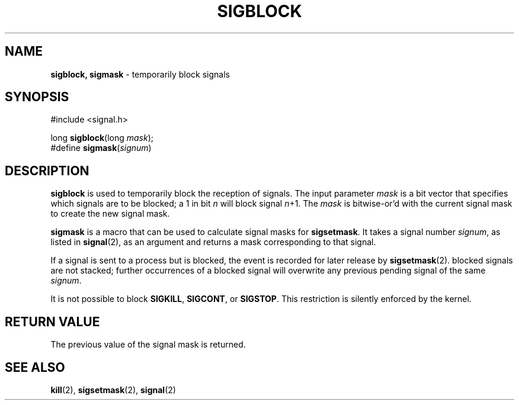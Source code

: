.\"
.\" $Id: sigblock.2,v 1.2 1997/09/15 19:15:26 gdr Exp $
.\"
.TH SIGBLOCK 2 "19 January 1997" GNO "System Calls"
.SH NAME
.BR sigblock,
.BR sigmask
\- temporarily block signals
.SH SYNOPSIS
#include <signal.h>
.sp 1
long
\fBsigblock\fR(long \fImask\fR);
.br
#define \fBsigmask\fR(\fIsignum\fR)
.SH DESCRIPTION
.BR sigblock
is used to temporarily block the reception of signals.  The input parameter
.IR mask
is a bit vector that specifies which signals are to be blocked; a 1 in bit
.I n
will block signal 
.IR n +1.  
The
.IR mask
is bitwise-or'd with the current signal mask to create the new
signal mask.
.LP
.BR sigmask
is a macro that can be used to calculate signal masks for 
.BR sigsetmask .
It takes a signal number
.IR signum ,
as listed in 
.BR signal (2),
as an argument and returns a mask corresponding to that signal.
.LP
If a signal is sent to a process but is blocked, the event is recorded
for later release by 
.BR sigsetmask (2).
blocked signals are not stacked; further occurrences of a blocked signal
will overwrite any previous pending signal of the same 
.IR signum .
.LP
It is not possible to block
.BR SIGKILL ,
.BR SIGCONT ,
or
.BR SIGSTOP .
This restriction is silently enforced by the kernel.
.SH RETURN VALUE
The previous value of the signal mask is returned.
.SH SEE ALSO
.BR kill (2),
.BR sigsetmask (2),
.BR signal (2)